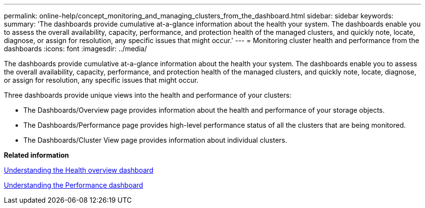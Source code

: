 ---
permalink: online-help/concept_monitoring_and_managing_clusters_from_the_dashboard.html
sidebar: sidebar
keywords: 
summary: 'The dashboards provide cumulative at-a-glance information about the health your system. The dashboards enable you to assess the overall availability, capacity, performance, and protection health of the managed clusters, and quickly note, locate, diagnose, or assign for resolution, any specific issues that might occur.'
---
= Monitoring cluster health and performance from the dashboards
:icons: font
:imagesdir: ../media/

[.lead]
The dashboards provide cumulative at-a-glance information about the health your system. The dashboards enable you to assess the overall availability, capacity, performance, and protection health of the managed clusters, and quickly note, locate, diagnose, or assign for resolution, any specific issues that might occur.

Three dashboards provide unique views into the health and performance of your clusters:

* The Dashboards/Overview page provides information about the health and performance of your storage objects.
* The Dashboards/Performance page provides high-level performance status of all the clusters that are being monitored.
* The Dashboards/Cluster View page provides information about individual clusters.

*Related information*

xref:concept_understanding_the_health_overview_dashboard.adoc[Understanding the Health overview dashboard]

xref:concept_understanding_the_performance_panels_on_the_dashboard.adoc[Understanding the Performance dashboard]
